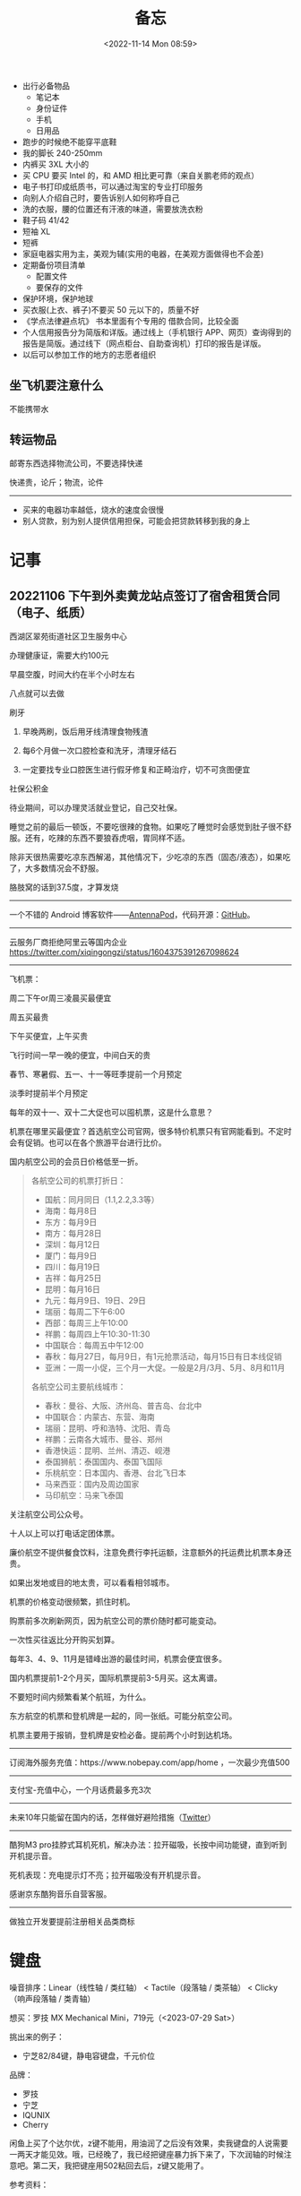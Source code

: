 #+TITLE: 备忘
#+DATE: <2022-11-14 Mon 08:59>
#+TAGS[]: 备忘

-  出行必备物品
  - 笔记本
  - 身份证件
  - 手机
  - 日用品
-  跑步的时候绝不能穿平底鞋
-  我的脚长 240-250mm
-  内裤买 3XL 大小的
-  买 CPU 要买 Intel 的，和 AMD 相比更可靠（来自关鹏老师的观点）
-  电子书打印成纸质书，可以通过淘宝的专业打印服务
-  向别人介绍自己时，要告诉别人如何称呼自己
-  洗的衣服，腰的位置还有汗液的味道，需要放洗衣粉
-  鞋子码 41/42
-  短袖 XL
-  短裤
-  家庭电器实用为主，美观为辅(实用的电器，在美观方面做得也不会差)
-  定期备份项目清单
  -  配置文件
  -  要保存的文件
-  保护环境，保护地球
-  买衣服(上衣、裤子)不要买 50 元以下的，质量不好
-  《学点法律避点坑》 书本里面有个专用的 借款合同，比较全面
-  个人信用报告分为简版和详版。通过线上（手机银行 APP、网页）查询得到的报告是简版。通过线下（网点柜台、自助查询机）打印的报告是详版。
-  以后可以参加工作的地方的志愿者组织

** 坐飞机要注意什么

不能携带水

** 转运物品

邮寄东西选择物流公司，不要选择快递

快递贵，论斤；物流，论件

--------------

-  买来的电器功率越低，烧水的速度会很慢
-  别人贷款，别为别人提供信用担保，可能会把贷款转移到我的身上

* 记事
** 20221106 下午到外卖黄龙站点签订了宿舍租赁合同（电子、纸质）

西湖区翠苑街道社区卫生服务中心

办理健康证，需要大约100元

早晨空腹，时间大约在半个小时左右

八点就可以去做

刷牙

1. 早晚两刷，饭后用牙线清理食物残渣

2. 每6个月做一次口腔检查和洗牙，清理牙结石

3. 一定要找专业口腔医生进行假牙修复和正畸治疗，切不可贪图便宜

社保公积金

待业期间，可以办理灵活就业登记，自己交社保。

睡觉之前的最后一顿饭，不要吃很辣的食物。如果吃了睡觉时会感觉到肚子很不舒服。还有，吃辣的东西不要狼吞虎咽，胃同样不适。

除非天很热需要吃凉东西解渴，其他情况下，少吃凉的东西（固态/液态），如果吃了，大多数情况会不舒服。

胳肢窝的话到37.5度，才算发烧

-----

一个不错的 Android 博客软件——[[https://antennapod.org/][AntennaPod]]，代码开源：[[https://github.com/AntennaPod/AntennaPod][GitHub]]。

-----

云服务厂商拒绝阿里云等国内企业 https://twitter.com/xiqingongzi/status/1604375391267098624

-----

飞机票：

周二下午or周三凌晨买最便宜

周五买最贵

下午买便宜，上午买贵

飞行时间一早一晚的便宜，中间白天的贵

春节、寒暑假、五一、十一等旺季提前一个月预定

淡季时提前半个月预定

每年的双十一、双十二大促也可以囤机票，这是什么意思？

机票在哪里买最便宜？首选航空公司官网，很多特价机票只有官网能看到。不定时会有促销。也可以在各个旅游平台进行比价。

国内航空公司的会员日价格低至一折。

#+BEGIN_QUOTE
各航空公司的机票打折日：

- 国航：同月同日（1.1,2.2,3.3等）
- 海南：每月8日
- 东方：每月9日
- 南方：每月28日
- 深圳：每月12日
- 厦门：每月9日
- 四川：每月19日
- 吉祥：每月25日
- 昆明：每月16日
- 九元：每月9日、19日、29日
- 瑞丽：每周二下午6:00
- 西部：每周三上午10:00
- 祥鹏：每周四上午10:30-11:30
- 中国联合：每周五中午12:00
- 春秋：每月27日，每月9日，有1元抢票活动，每月15日有日本线促销
- 亚洲：一周一小促，三个月一大促。一般是2月/3月、5月、8月和11月

各航空公司主要航线城市：

- 春秋：曼谷、大阪、济州岛、普吉岛、台北中
- 中国联合：内蒙古、东营、海南
- 瑞丽：昆明、呼和浩特、沈阳、青岛
- 祥鹏：云南各大城市、曼谷、郑州
- 香港快运：昆明、兰州、清迈、岘港
- 泰国狮航：泰国国内、泰国飞国际
- 乐桃航空：日本国内、香港、台北飞日本
- 马来西亚：国内及周边国家
- 马印航空：马来飞泰国
#+END_QUOTE

关注航空公司公众号。

十人以上可以打电话定团体票。

廉价航空不提供餐食饮料，注意免费行李托运额，注意额外的托运费比机票本身还贵。

如果出发地或目的地太贵，可以看看相邻城市。

机票的价格变动很频繁，抓住时机。

购票前多次刷新网页，因为航空公司的票价随时都可能变动。

一次性买往返比分开购买划算。

每年3、4、9、11月是错峰出游的最佳时间，机票会便宜很多。

国内机票提前1-2个月买，国际机票提前3-5月买。这太离谱。

不要短时间内频繁看某个航班，为什么。

东方航空的机票和登机牌是一起的，同一张纸。可能分航空公司。

机票主要用于报销，登机牌是安检必备。提前两个小时到达机场。

-----

订阅海外服务充值：https://www.nobepay.com/app/home ，一次最少充值500

-----

支付宝-充值中心，一个月话费最多充3次

-----

未来10年只能留在国内的话，怎样做好避险措施（[[https://twitter.com/xiaojingcanxue/status/1635237633894010880][Twitter]]）

-----

酷狗M3 pro挂脖式耳机死机，解决办法：拉开磁吸，长按中间功能键，直到听到开机提示音。

死机表现：充电提示灯不亮；拉开磁吸没有开机提示音。

感谢京东酷狗音乐自营客服。

-----

做独立开发要提前注册相关品类商标

* 键盘

噪音排序：Linear（线性轴 / 类红轴） < Tactile（段落轴 / 类茶轴） < Clicky（响声段落轴 / 类青轴）

想买：罗技 MX Mechanical Mini，719元（<2023-07-29 Sat>）

挑出来的例子：

- 宁芝82/84键，静电容键盘，千元价位

品牌：

- 罗技
- 宁芝
- IQUNIX
- Cherry

闲鱼上买了个达尔优，z键不能用，用油润了之后没有效果，卖我键盘的人说需要一两天才能见效。哦，已经晚了，我已经把键座暴力拆下来了，下次润轴的时候注意吧。第二天，我把键座用502粘回去后，z键又能用了。

参考资料：

- [[https://sspai.com/post/64972][机械键盘自行选购指南：从只买一把到直入深坑 - 少数派]]
- [[https://sspai.com/post/77094][替室友按下静音键，回顾静音轴体的二十年 - 少数派]]
- [[https://zhuanlan.zhihu.com/p/261386664][什么牌子的键盘好用？2023年键盘选购建议和产品推荐。 - 知乎]]

* 防止信息泄漏

- 不要使用免费Wifi，尤其是机场
- 不要在两个手机上装同一个App
- 无线打印机的使用，家庭网络的被入侵可能
- 不要用酒店类空间提供的USB接口连接自己的USB数据线充电

* 买药

开药方式比较

（综合价格、时间成本、应急程度）

1. 医院

- 首次在该医院就诊必须得线下面诊；之后有的医院支持线上开药，不需要再单独跑一趟了
- 一般来说医院开药最便宜，（如果是非线上开药的话）时间成本较高

2. 药店

- 医保定点药店可开医保报销的药，较便宜；可以选择家/公司附近的定点药店，时间成本较低
- 在非定点报销药店去购买药品是最贵的，没有什么折扣，时间成本低，但可应急

3.电商平台（各大药房线上旗舰店、阿里药房等）

- 后置仓，买药略贵，时效性一般，约2—4天左右到货（京东会更快）

4. 外卖点药（美团买药等）

- 时间成本最低、时效性最高，价格处于较贵

#+BEGIN_QUOTE
不要用自己的医保卡给其他人买药，哪怕是亲人，要知道病因，比如高血压，糖尿病，痛风；因为，在买商业医保的时候都会进行查询，会对投保有所影响。

——https://x.com/Cydiar404/status/1710944800227340678?s=20
#+END_QUOTE
